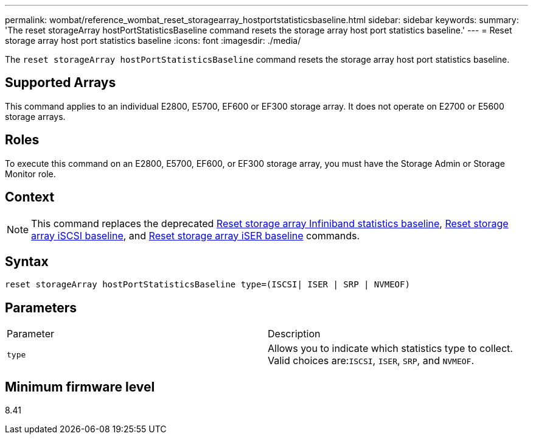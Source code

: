 ---
permalink: wombat/reference_wombat_reset_storagearray_hostportstatisticsbaseline.html
sidebar: sidebar
keywords: 
summary: 'The reset storageArray hostPortStatisticsBaseline command resets the storage array host port statistics baseline.'
---
= Reset storage array host port statistics baseline
:icons: font
:imagesdir: ./media/

[.lead]
The `reset storageArray hostPortStatisticsBaseline` command resets the storage array host port statistics baseline.

== Supported Arrays

This command applies to an individual E2800, E5700, EF600 or EF300 storage array. It does not operate on E2700 or E5600 storage arrays.

== Roles

To execute this command on an E2800, E5700, EF600, or EF300 storage array, you must have the Storage Admin or Storage Monitor role.

== Context

[NOTE]
====
This command replaces the deprecated xref:reference_wombat_reset_storagearray_ibstatsbaseline.adoc[Reset storage array Infiniband statistics baseline], xref:reference_wombat_reset_storagearray_iscsistatsbaseline.adoc[Reset storage array iSCSI baseline], and xref:reference_wombat_reset_storagearray_iserstatsbaseline.adoc[Reset storage array iSER baseline] commands.
====

== Syntax

----

reset storageArray hostPortStatisticsBaseline type=(ISCSI| ISER | SRP | NVMEOF)
----

== Parameters

|===
| Parameter| Description
a|
`type`
a|
Allows you to indicate which statistics type to collect. Valid choices are:``ISCSI``, `ISER`, `SRP`, and `NVMEOF`.
|===

== Minimum firmware level

8.41
